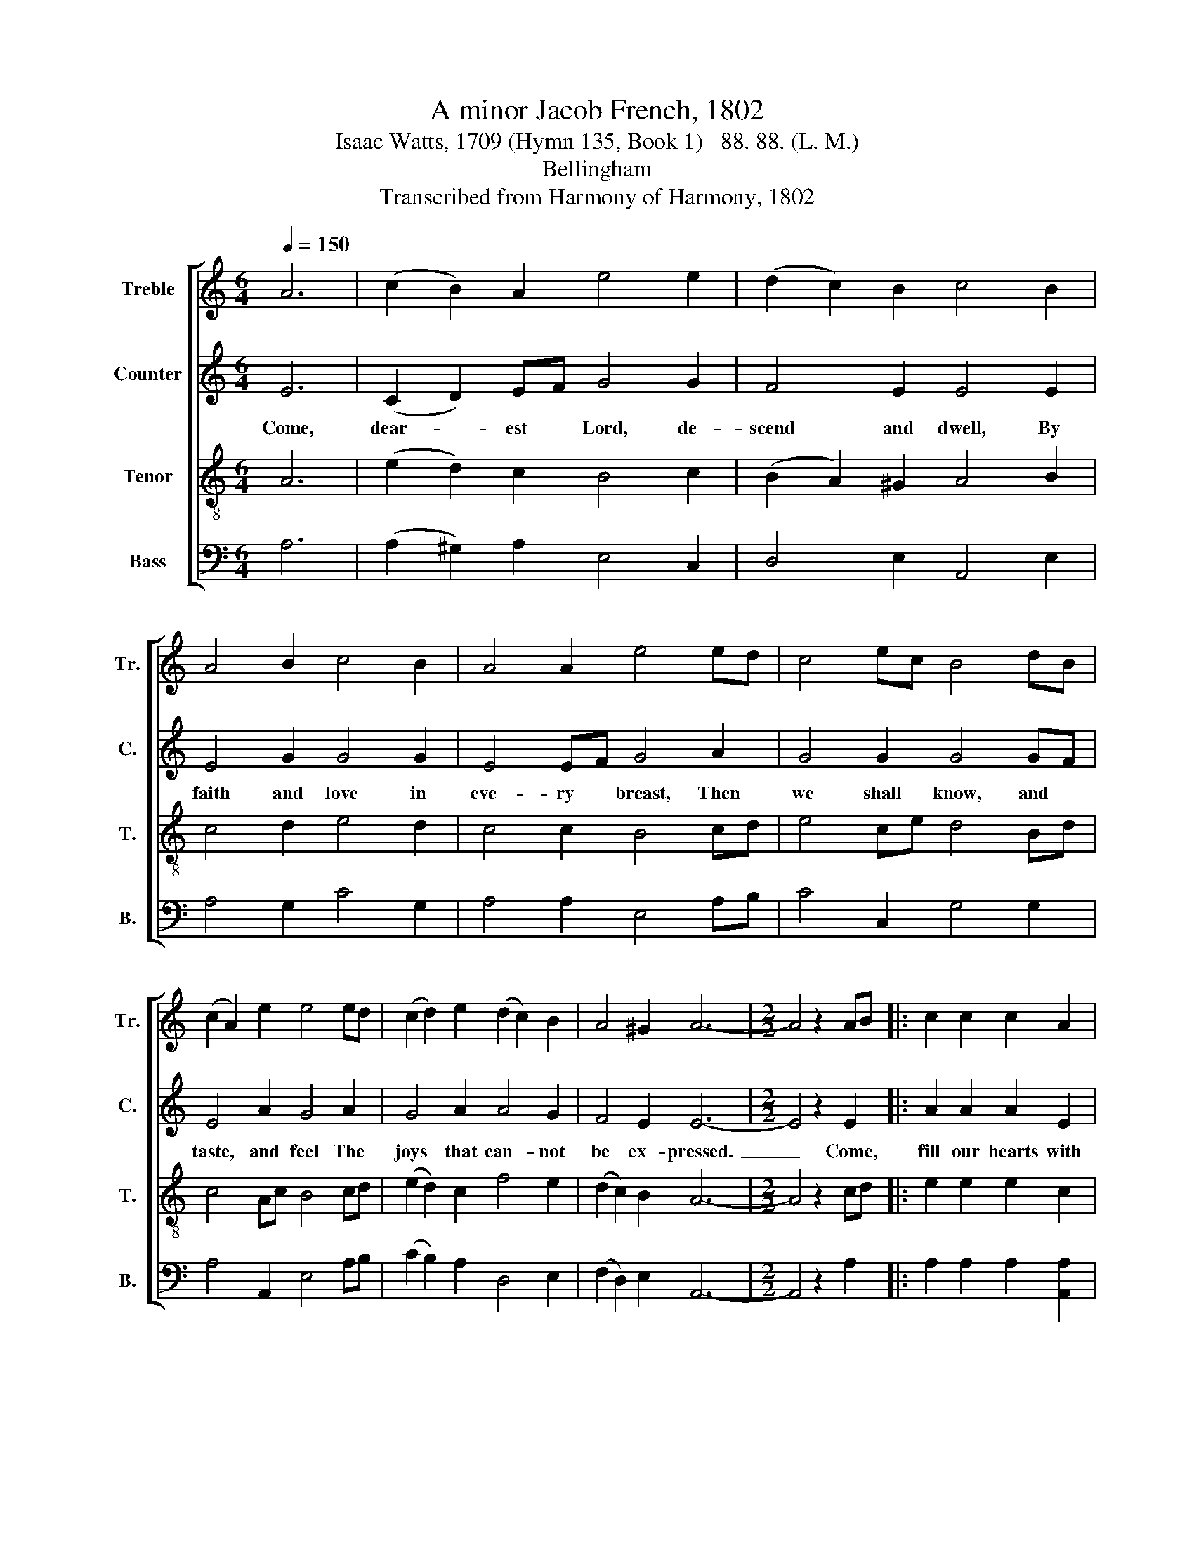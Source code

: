 X:1
T:A minor Jacob French, 1802
T:Isaac Watts, 1709 (Hymn 135, Book 1)   88. 88. (L. M.)
T:Bellingham
T:Transcribed from Harmony of Harmony, 1802
%%score [ 1 2 3 4 ]
L:1/8
Q:1/4=150
M:6/4
K:C
V:1 treble nm="Treble" snm="Tr."
V:2 treble nm="Counter" snm="C."
V:3 treble-8 nm="Tenor" snm="T."
V:4 bass nm="Bass" snm="B."
V:1
 A6 | (c2 B2) A2 e4 e2 | (d2 c2) B2 c4 B2 | A4 B2 c4 B2 | A4 A2 e4 ed | c4 ec B4 dB | %6
w: ||||||
 (c2 A2) e2 e4 ed | (c2 d2) e2 (d2 c2) B2 | A4 ^G2 A6- |[M:2/2] A4 z2 AB |: c2 c2 c2 A2 | %11
w: |||||
 ^G2 G2 G2 G2 | e2 e2 e2 e2 | dc BA GA B2 | c2 c2 B2 B2 | A2 A2 e2 e2 | ed cB c2 BA |1 %17
w: ||||||
 ^G2 G2 A4- ||1 A4 z2 AB :|2 ^G2 G2 A4- || A4 |:[M:2/4] e2 ed | c2 c2 | B2 A2 | G4 | c2 cd | %26
w: |||||||||
 e2 ed | c2 A2 | B3 B | cf ed | cB A2 | de f2 | e2 z e/d/ | c2 B2 | A2 z e | e2 dc | Bc (3def | %37
w: ||* Be|ev- * er- *|las- * ting|hon- * ors|done, * *|||||
 e2 e2 |1 c4 :|2 c4- || c4 |] %41
w: ||||
V:2
 E6 | (C2 D2) EF G4 G2 | F4 E2 E4 E2 | E4 G2 G4 G2 | E4 EF G4 A2 | G4 G2 G4 GF | E4 A2 G4 A2 | %7
w: Come,|dear- * est * Lord, de-|scend and dwell, By|faith and love in|eve- ry * breast, Then|we shall know, and *|taste, and feel The|
 G4 A2 A4 G2 | F4 E2 E6- |[M:2/2] E4 z2 E2 |: A2 A2 A2 E2 | E2 E2 E2 E2 | G2 G2 G2 G2 | %13
w: joys that can- not|be ex- pressed.~|_ Come,|fill our hearts with|in- ward strength, Make|our en- larg- ed|
 G2 G2 G2 G2 | G2 G2 G2 G2 | E2 E2 E2 E2 | CD EF G2 F2 |1 E2 E2 E4- ||1 E4 z2 E2 :|2 E2 E2 E4- || %20
w: souls pos- sess and|learn the height and|breadth and length of|thine * im- * mea- su-|ra- ble grace.|* Come,|–ra- ble grace.|
 E4 |:[M:2/4] A2 AG | F2 A2 | G2 F2 | E4 | A2 AG | A2 G2 | F2 F2 | G3 z | z4 | z4 | z4 | z2 z E | %33
w: |Now to the|God whose|power can|do|More than our|thoughts or|wish- es|know,||||By|
 E2 E2 | E2 z G | A2 F2 | G2 A2 | A2 G2 |1 A4 :|2 A4- || A4 |] %41
w: all the|church, By|all the|church, through|Christ his|Son.|||
V:3
 A6 | (e2 d2) c2 B4 c2 | (B2 A2) ^G2 A4 B2 | c4 d2 e4 d2 | c4 c2 B4 cd | e4 ce d4 Bd | %6
w: ||||||
 c4 Ac B4 cd | (e2 d2) c2 f4 e2 | (d2 c2) B2 A6- |[M:2/2] A4 z2 cd |: e2 e2 e2 c2 | B2 B2 B2 B2 | %12
w: ||||||
 c2 c2 c2 c2 | d2 d2 d2 d2 | e2 e2 d2 d2 | c2 c2 B2 B2 | AB cd e2 d2 |1 c2 B2 A4- ||1 A4 z2 cd :|2 %19
w: |||||||
 c2 B2 A4- || A4 |:[M:2/4] c2 cB | A2 A2 | d2 c2 | B4 | e2 ed | c2 B2 | c2 d2 | e3 f | ed cB | %30
w: |||||||||* Be|ev- * er- *|
 AB c2 | fe dc | B2 z E | A2 B2 | c2 z B | c2 d2 | e2 (3fed | c2 B2 |1 A4 :|2 A4- || A4 |] %41
w: las- * ting|hon- * ors *|done, *|||||||||
V:4
 A,6 | (A,2 ^G,2) A,2 E,4 C,2 | D,4 E,2 A,,4 E,2 | A,4 G,2 C4 G,2 | A,4 A,2 E,4 A,B, | %5
 C4 C,2 G,4 G,2 | A,4 A,,2 E,4 A,B, | (C2 B,2) A,2 D,4 E,2 | (F,2 D,2) E,2 A,,6- | %9
[M:2/2] A,,4 z2 A,2 |: A,2 A,2 A,2 [A,,A,]2 | E,2 E,2 E,2 E,2 | C,2 C,2 C,2 C,2 | G,2 G,2 G,2 G,2 | %14
 C2 C2 G,2 G,2 | A,2 A,2 E,2 E,2 | A,2 E,D, C,2 D,2 |1 E,2 E,2 A,,4- ||1 A,,4 z2 A,2 :|2 %19
 E,2 E,2 A,,4- || A,,4 |:[M:2/4] A,2 A,E, | F,2 F,2 | G,2 A,2 | E,4 | A,>B, CB, | A,2 E,2 | %27
 A,2 F,2 | E,3 D, | C,D, E,2 | A,G, F,E, | D,C, B,,A,, | E,2 z E, | A,,2 E,2 | A,2 z E, | A,2 B,2 | %36
 E,2 D,2 | A,2 E,2 |1 A,,4 :|2 A,,4- || A,,4 |] %41

